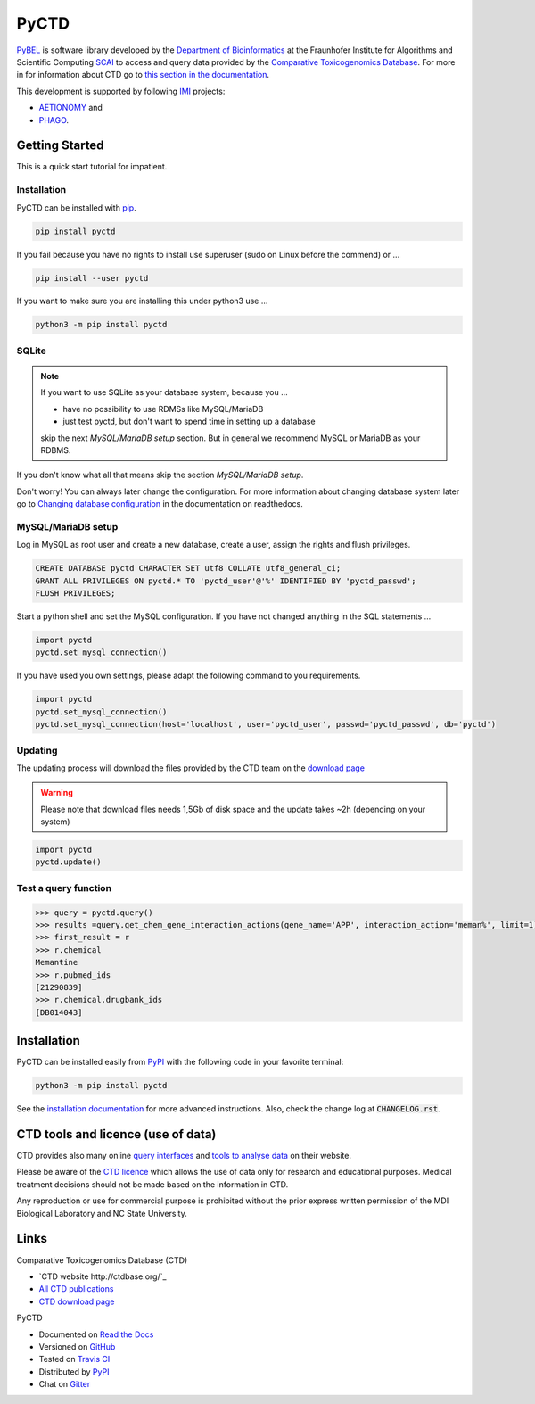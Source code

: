 PyCTD |stable_build| |stable_documentation| |pypi_license|
==========================================================

`PyBEL <http://pyctd.readthedocs.io>`_ is software library developed by the
`Department of Bioinformatics <https://www.scai.fraunhofer.de/en/business-research-areas/bioinformatics.html>`_
at the Fraunhofer Institute for Algorithms and Scientific Computing
`SCAI <https://www.scai.fraunhofer.de/en.html>`_
to access and query data provided by the `Comparative Toxicogenomics Database <http://ctdbase.org>`_.
For more in for information about CTD go to
`this section in the documentation <http://pyctd.readthedocs.io/en/latest/ctd.html>`_.

This development is supported by following `IMI <https://www.imi.europa.eu/>`_ projects:

- `AETIONOMY <http://www.aetionomy.eu/>`_ and
- `PHAGO <http://www.phago.eu/>`_.

Getting Started
---------------

This is a quick start tutorial for impatient.

Installation
~~~~~~~~~~~~

PyCTD can be installed with `pip <https://pip.pypa.io/en/stable/>`_.

.. code-block:: bash

    pip install pyctd

If you fail because you have no rights to install use superuser (sudo on Linux before the commend) or ...

.. code-block:: bash

    pip install --user pyctd

If you want to make sure you are installing this under python3 use ...

.. code-block:: bash

    python3 -m pip install pyctd

SQLite
~~~~~~

.. note:: If you want to use SQLite as your database system, because you ...

    - have no possibility to use RDMSs like MySQL/MariaDB
    - just test pyctd, but don't want to spend time in setting up a database
    skip the next *MySQL/MariaDB setup* section. But in general we recommend MySQL or MariaDB as your RDBMS.

If you don't know what all that means skip the section *MySQL/MariaDB setup*.

Don't worry! You can always later change the configuration. For more information about
changing database system later go to
`Changing database configuration <http://pyctd.readthedocs.io/en/latest/installation.html#changing-database-configuration>`_
in the documentation on readthedocs.

MySQL/MariaDB setup
~~~~~~~~~~~~~~~~~~~

Log in MySQL as root user and create a new database, create a user, assign the rights and flush privileges.

.. code-block:: mysql

    CREATE DATABASE pyctd CHARACTER SET utf8 COLLATE utf8_general_ci;
    GRANT ALL PRIVILEGES ON pyctd.* TO 'pyctd_user'@'%' IDENTIFIED BY 'pyctd_passwd';
    FLUSH PRIVILEGES;

Start a python shell and set the MySQL configuration. If you have not changed anything in the SQL statements ...

.. code-block:: python

    import pyctd
    pyctd.set_mysql_connection()

If you have used you own settings, please adapt the following command to you requirements.

.. code-block:: python

    import pyctd
    pyctd.set_mysql_connection()
    pyctd.set_mysql_connection(host='localhost', user='pyctd_user', passwd='pyctd_passwd', db='pyctd')

Updating
~~~~~~~~

The updating process will download the files provided by the CTD team on the
`download page <http://ctdbase.org/downloads/>`_

.. warning:: Please note that download files needs 1,5Gb of disk space and the update takes ~2h (depending on your system)

.. code-block:: python

    import pyctd
    pyctd.update()

Test a query function
~~~~~~~~~~~~~~~~~~~~~

.. code-block:: python

    >>> query = pyctd.query()
    >>> results =query.get_chem_gene_interaction_actions(gene_name='APP', interaction_action='meman%', limit=1)
    >>> first_result = r
    >>> r.chemical
    Memantine
    >>> r.pubmed_ids
    [21290839]
    >>> r.chemical.drugbank_ids
    [DB014043]


Installation
------------

PyCTD can be installed easily from `PyPI <https://pypi.python.org/pypi/pyctd>`_ with the following code in
your favorite terminal:

.. code-block:: sh

   python3 -m pip install pyctd

See the `installation documentation <http://pyctd.readthedocs.io/en/latest/installation.html>`_ for more advanced
instructions. Also, check the change log at :code:`CHANGELOG.rst`.

CTD tools and licence (use of data)
-----------------------------------

CTD provides also many online `query interfaces <http://ctdbase.org/search/>`_ and
`tools to analyse data <http://ctdbase.org/tools/>`_ on their website.

Please be aware of the `CTD licence <http://ctdbase.org/about/legal.jsp>`_ which allows the use of data only for
research and educational purposes. Medical treatment decisions should not be made based on the information in CTD.

Any reproduction or use for commercial purpose is prohibited without the prior express written permission of the
MDI Biological Laboratory and NC State University.


Links
-----
Comparative Toxicogenomics Database (CTD)

- `CTD website http://ctdbase.org/`_
- `All CTD publications <http://ctdbase.org/about/publications/#ctdpubs>`_
- `CTD download page <http://ctdbase.org/downloads/>`_

PyCTD

- Documented on `Read the Docs <http://pyctd.readthedocs.io/>`_
- Versioned on `GitHub <https://github.com/cebel/pyctd>`_
- Tested on `Travis CI <https://travis-ci.org/cebel/pyctd>`_
- Distributed by `PyPI <https://pypi.python.org/pypi/pyctd>`_
- Chat on `Gitter <https://gitter.im/pyctd/Lobby>`_

.. |stable_build| image:: https://travis-ci.org/cebel/pyctd.svg?branch=master
    :target: https://travis-ci.org/cebel/pyctd
    :alt: Stable Build Status

.. |stable_documentation| image:: https://readthedocs.org/projects/pyctd/badge/?version=latest
    :target: http://pyctd.readthedocs.io/en/latest/
    :alt: Development Documentation Status

.. |pypi_license| image:: https://img.shields.io/pypi/l/PyCTD.svg
    :alt: Apache 2.0 License